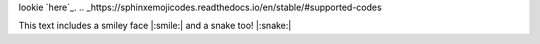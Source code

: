 lookie `here`_. 
.. _https://sphinxemojicodes.readthedocs.io/en/stable/#supported-codes

This text includes a smiley face |:smile:| and a snake too! |:snake:|
